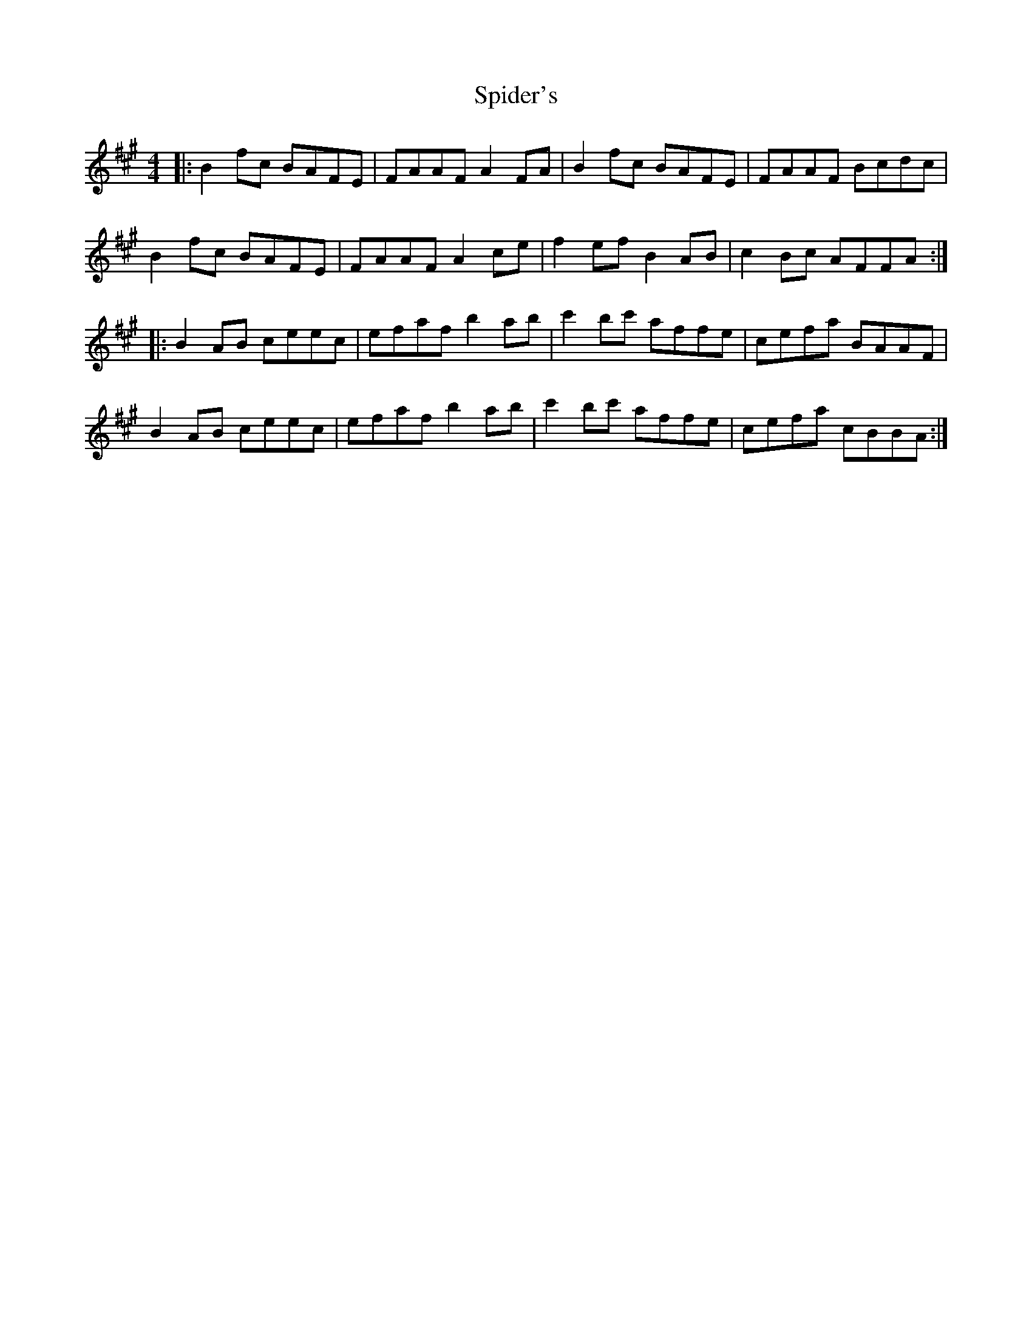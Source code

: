 X: 38032
T: Spider's
R: reel
M: 4/4
K: Bdorian
|:B2fc BAFE|FAAF A2FA|B2fc BAFE|FAAF Bcdc|
B2fc BAFE|FAAF A2ce|f2ef B2AB|c2Bc AFFA:|
|:B2AB ceec|efaf b2ab|c'2bc' affe|cefa BAAF|
B2AB ceec|efaf b2ab|c'2bc' affe|cefa cBBA:|

